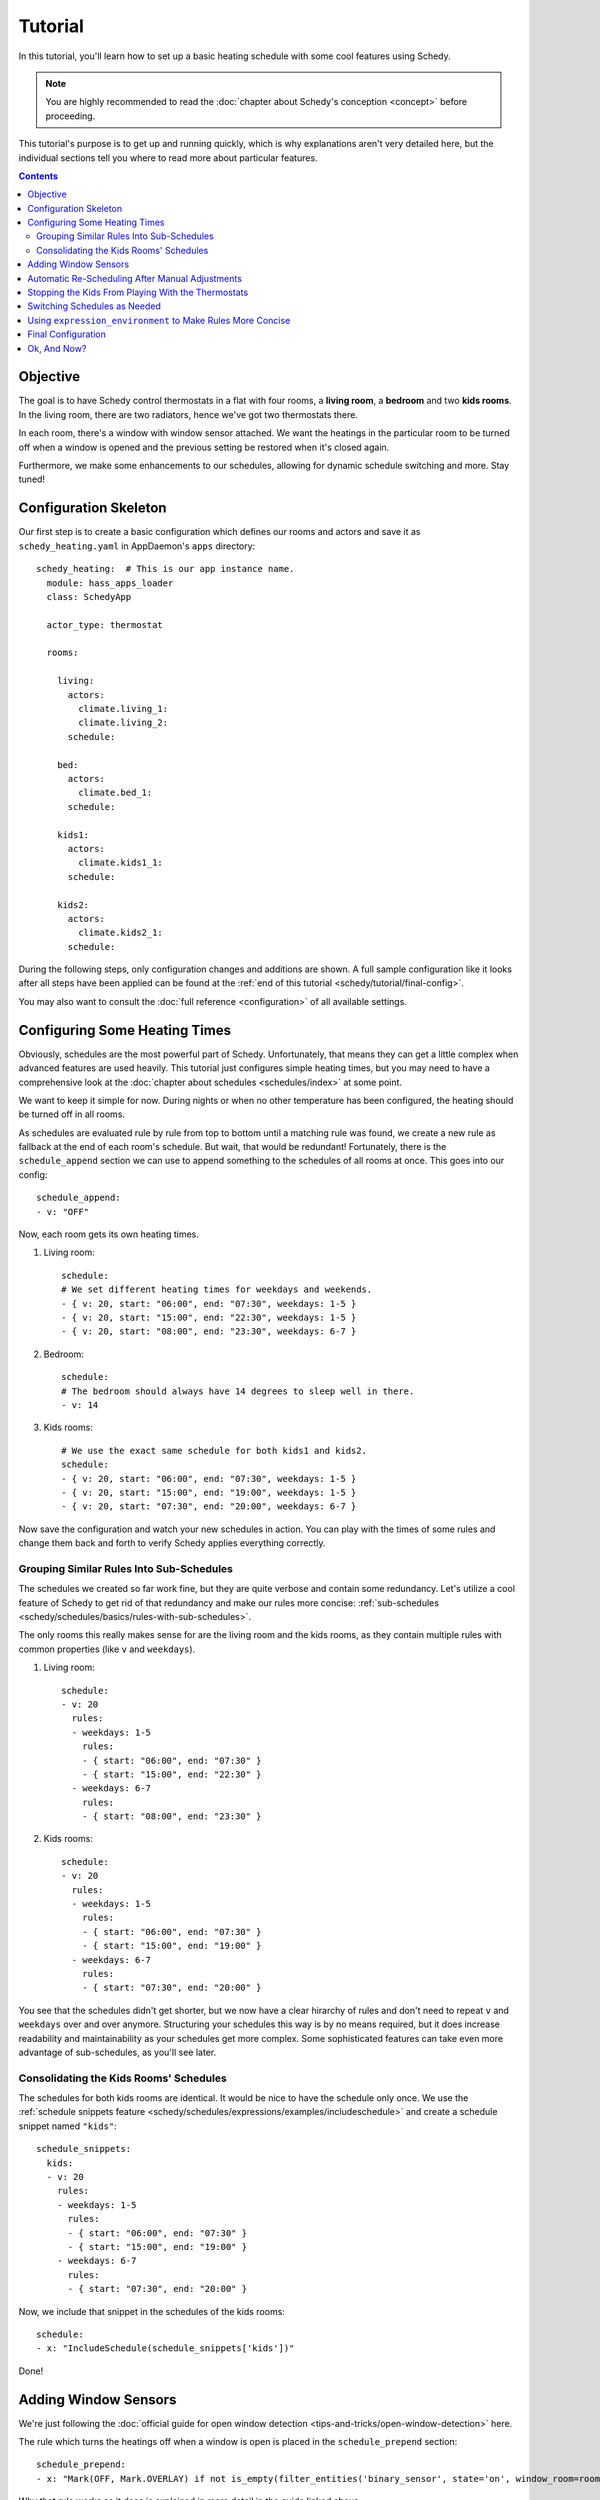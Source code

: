 Tutorial
========

In this tutorial, you'll learn how to set up a basic heating schedule with some cool
features using Schedy.

.. note::

   You are highly recommended to read the :doc:`chapter about Schedy's conception
   <concept>` before proceeding.

This tutorial's purpose is to get up and running quickly, which is why explanations
aren't very detailed here, but the individual sections tell you where to read more
about particular features.

.. contents::


Objective
---------

The goal is to have Schedy control thermostats in a flat with four rooms, a **living
room**, a **bedroom** and two **kids rooms**. In the living room, there are two
radiators, hence we've got two thermostats there.

In each room, there's a window with window sensor attached. We want the heatings
in the particular room to be turned off when a window is opened and the previous
setting be restored when it's closed again.

Furthermore, we make some enhancements to our schedules, allowing for dynamic schedule
switching and more. Stay tuned!


Configuration Skeleton
----------------------

Our first step is to create a basic configuration which defines our rooms and actors
and save it as ``schedy_heating.yaml`` in AppDaemon's ``apps`` directory::

    schedy_heating:  # This is our app instance name.
      module: hass_apps_loader
      class: SchedyApp

      actor_type: thermostat

      rooms:

        living:
          actors:
            climate.living_1:
            climate.living_2:
          schedule:

        bed:
          actors:
            climate.bed_1:
          schedule:

        kids1:
          actors:
            climate.kids1_1:
          schedule:

        kids2:
          actors:
            climate.kids2_1:
          schedule:

During the following steps, only configuration changes and additions are shown. A
full sample configuration like it looks after all steps have been applied can be
found at the :ref:`end of this tutorial <schedy/tutorial/final-config>`.

You may also want to consult the :doc:`full reference <configuration>` of all
available settings.


Configuring Some Heating Times
------------------------------

Obviously, schedules are the most powerful part of Schedy. Unfortunately, that means
they can get a little complex when advanced features are used heavily. This tutorial
just configures simple heating times, but you may need to have a comprehensive look
at the :doc:`chapter about schedules <schedules/index>` at some point.

We want to keep it simple for now. During nights or when no other temperature has
been configured, the heating should be turned off in all rooms.

As schedules are evaluated rule by rule from top to bottom until a matching rule was
found, we create a new rule as fallback at the end of each room's schedule. But wait,
that would be redundant! Fortunately, there is the ``schedule_append`` section we
can use to append something to the schedules of all rooms at once. This goes into
our config::

    schedule_append:
    - v: "OFF"

Now, each room gets its own heating times.

1. Living room::

       schedule:
       # We set different heating times for weekdays and weekends.
       - { v: 20, start: "06:00", end: "07:30", weekdays: 1-5 }
       - { v: 20, start: "15:00", end: "22:30", weekdays: 1-5 }
       - { v: 20, start: "08:00", end: "23:30", weekdays: 6-7 }

2. Bedroom::

       schedule:
       # The bedroom should always have 14 degrees to sleep well in there.
       - v: 14

3. Kids rooms::

       # We use the exact same schedule for both kids1 and kids2.
       schedule:
       - { v: 20, start: "06:00", end: "07:30", weekdays: 1-5 }
       - { v: 20, start: "15:00", end: "19:00", weekdays: 1-5 }
       - { v: 20, start: "07:30", end: "20:00", weekdays: 6-7 }

Now save the configuration and watch your new schedules in action. You can play
with the times of some rules and change them back and forth to verify Schedy applies
everything correctly.


Grouping Similar Rules Into Sub-Schedules
~~~~~~~~~~~~~~~~~~~~~~~~~~~~~~~~~~~~~~~~~

The schedules we created so far work fine, but they are quite verbose and
contain some redundancy. Let's utilize a cool feature of Schedy to get rid
of that redundancy and make our rules more concise: :ref:`sub-schedules
<schedy/schedules/basics/rules-with-sub-schedules>`.

The only rooms this really makes sense for are the living room and the kids rooms,
as they contain multiple rules with common properties (like ``v`` and ``weekdays``).

1. Living room::

       schedule:
       - v: 20
         rules:
         - weekdays: 1-5
           rules:
           - { start: "06:00", end: "07:30" }
           - { start: "15:00", end: "22:30" }
         - weekdays: 6-7
           rules:
           - { start: "08:00", end: "23:30" }

2. Kids rooms::

       schedule:
       - v: 20
         rules:
         - weekdays: 1-5
           rules:
           - { start: "06:00", end: "07:30" }
           - { start: "15:00", end: "19:00" }
         - weekdays: 6-7
           rules:
           - { start: "07:30", end: "20:00" }

You see that the schedules didn't get shorter, but we now have a clear
hirarchy of rules and don't need to repeat ``v`` and ``weekdays`` over and over
anymore. Structuring your schedules this way is by no means required, but it does
increase readability and maintainability as your schedules get more complex. Some
sophisticated features can take even more advantage of sub-schedules, as you'll
see later.


Consolidating the Kids Rooms' Schedules
~~~~~~~~~~~~~~~~~~~~~~~~~~~~~~~~~~~~~~~

The schedules for both kids rooms are identical. It would be nice to
have the schedule only once. We use the :ref:`schedule snippets feature
<schedy/schedules/expressions/examples/includeschedule>` and create a schedule
snippet named ``"kids"``::

    schedule_snippets:
      kids:
      - v: 20
        rules:
        - weekdays: 1-5
          rules:
          - { start: "06:00", end: "07:30" }
          - { start: "15:00", end: "19:00" }
        - weekdays: 6-7
          rules:
          - { start: "07:30", end: "20:00" }

Now, we include that snippet in the schedules of the kids rooms::

    schedule:
    - x: "IncludeSchedule(schedule_snippets['kids'])"

Done!


Adding Window Sensors
---------------------

We're just following the :doc:`official guide for open window detection
<tips-and-tricks/open-window-detection>` here.

The rule which turns the heatings off when a window is open is placed in the
``schedule_prepend`` section::

    schedule_prepend:
    - x: "Mark(OFF, Mark.OVERLAY) if not is_empty(filter_entities('binary_sensor', state='on', window_room=room_name))"

Why that rule works as it does is explained in more detail in the guide linked above.

We now map our sensors to the rooms they belong to with help of ``customize.yaml``::

    binary_sensor.living_window_1:
      window_room: living
    binary_sensor.bed_window_1:
      window_room: bed
    binary_sensor.kids1_window_1:
      window_room: kids1
    binary_sensor.kids2_window_1:
      window_room: kids2

Adding more than one sensor per room would be very simple, as you can see.

Finally, we tell Schedy to re-evaluate the room's schedule when a sensor changes its
state. For that, we just add them to the ``watched_entities`` lists of the particular
rooms. Here is an example for ``living``, the others are analogous::

    watched_entities:
    - binary_sensor.living_window_1


Automatic Re-Scheduling After Manual Adjustments
------------------------------------------------

It would be cool to be able to change the temperature in a room unplanned and have
Schedy apply the regular schedule again after some period of time. For this purpose,
there is the ``rescheduling_delay`` setting that can be set per room.

Let's enable it in living room and bedroom and set it to two hours (120 minutes)::

    living:
      rescheduling_delay: 120
      # ...

    bed:
      rescheduling_delay: 120
      # ...


Stopping the Kids From Playing With the Thermostats
---------------------------------------------------

Our kids are still young and hit every button they can reach. Why not fix the
temperature in the kids rooms to what is dictated by the schedule? We disable
``allow_manual_changes`` and Schedy will revert any manual change as soon as it's
performed::

    kids1:
      allow_manual_changes: false
      # ...

    kids2:
      allow_manual_changes: false
      # ...


Switching Schedules as Needed
-----------------------------

Wouldnt it be nice to be able to switch the schedules when, for instance, we have
holidays and are home over the day? Nothing simpler than that with Schedy.

We add an ``input_select`` in Home Assistant::

    input_select:
      heating_mode:
        name: Heating Mode
        options:
        - Normal
        - Parents Home
        - All Home

Then, we adapt the schedules accordingly. The pattern we follow is :ref:`this one
<schedy/schedules/expressions/examples/conditional-sub-schedules>`, should you need
help understanding what's going on here..

1. Living room::

       schedule:
       - v: 20
         rules:
         - weekdays: 1-5
           rules:
           - rules:
             - x: "Skip() if state('input_select.heating_mode') == 'Normal' else Break()"
             - { start: "06:00", end: "07:30" }
             - { start: "15:00", end: "22:30" }
           - rules:
             - x: "Skip() if state('input_select.heating_mode') != 'Normal' else Break()"
             - { start: "08:00", end: "23:30" }
         - weekdays: 6-7
           rules:
           - { start: "08:00", end: "23:30" }

2. Kids rooms::

       schedule_snippets:
         kids:
         - v: 20
           rules:
           - weekdays: 1-5
             rules:
             - rules:
               - x: "Skip() if state('input_select.heating_mode') != 'All Home' else Break()"
               - { start: "06:00", end: "07:30" }
               - { start: "15:00", end: "19:00" }
             - rules:
               - x: "Skip() if state('input_select.heating_mode') == 'All Home' else Break()"
               - { start: "07:30", end: "20:00" }
           - weekdays: 6-7
             rules:
             - { start: "07:30", end: "20:00" }

Don't forget to add ``input_select.heating_mode`` to the list of entities watched
for state changes. Instead of adding it to all three concerned rooms, we simply add
it to the global list and have it count for all rooms::

    watched_entities:
    - input_select.heating_mode


Using ``expression_environment`` to Make Rules More Concise
-----------------------------------------------------------

We've got four schedule rules with expressions that all use
``state('input_select.heating_mode')`` to query the heating mode currently selected
from Home Assistant. This is quite repetitive and makes the rules long and unwieldy.

There is the ``expression_environment`` setting, which allows us to built custom Python
objects we can then use in all our rule expressions. We utilize this functionality
and create a new function, ``heating_mode()``::

    expression_environment: |
      def heating_mode():
          return state("input_select.heating_mode")

The individual rules then change to something like::

    - x: "Skip() if heating_mode() == 'All Home' else Break()"

The remaining ones are left to do for you.


.. _schedy/tutorial/final-config:

Final Configuration
-------------------

Here is the final outcome of our work as a full Schedy configuration.

::

    schedy_heating:  # This is our app instance name.
      module: hass_apps_loader
      class: SchedyApp

      actor_type: thermostat

      expression_environment: |
        def heating_mode():
            return state("input_select.heating_mode")

      schedule_snippets:
        kids:
        - v: 20
          rules:
          - weekdays: 1-5
            rules:
            - rules:
              - x: "Skip() if heating_mode() != 'All Home' else Break()"
              - { start: "06:00", end: "07:30" }
              - { start: "15:00", end: "19:00" }
            - rules:
              - x: "Skip() if heating_mode() == 'All Home' else Break()"
              - { start: "07:30", end: "20:00" }
          - weekdays: 6-7
            rules:
            - { start: "07:30", end: "20:00" }

      watched_entities:
      - input_select.heating_mode

      schedule_prepend:
      - x: "Mark(OFF, Mark.OVERLAY) if not is_empty(filter_entities('binary_sensor', state='on', window_room=room_name))"

      schedule_append:
      - v: "OFF"

      rooms:

        living:
          rescheduling_delay: 120
          actors:
            climate.living_1:
            climate.living_2:
          watched_entities:
          - binary_sensor.living_window_1
          schedule:
          - v: 20
            rules:
            - weekdays: 1-5
              rules:
              - rules:
                - x: "Skip() if heating_mode() == 'Normal' else Break()"
                - { start: "06:00", end: "07:30" }
                - { start: "15:00", end: "22:30" }
              - rules:
                - x: "Skip() if heating_mode() != 'Normal' else Break()"
                - { start: "08:00", end: "23:30" }
            - weekdays: 6-7
              rules:
              - { start: "08:00", end: "23:30" }

        bed:
          rescheduling_delay: 120
          actors:
            climate.bed_1:
          watched_entities:
          - binary_sensor.bed_window_1
          schedule:

        kids1:
          allow_manual_changes: false
          actors:
            climate.kids1_1:
          watched_entities:
          - binary_sensor.kids1_window_1
          schedule:
          - x: "IncludeSchedule(schedule_snippets['kids'])"

        kids2:
          allow_manual_changes: false
          actors:
            climate.kids2_1:
          watched_entities:
          - binary_sensor.kids2_window_1
          schedule:
          - x: "IncludeSchedule(schedule_snippets['kids'])"

And the Home Assistant part::

    customize:
      binary_sensor.living_window_1:
        window_room: living
      binary_sensor.bed_window_1:
        window_room: bed
      binary_sensor.kids1_window_1:
        window_room: kids1
      binary_sensor.kids2_window_1:
        window_room: kids2

    input_select:
      heating_mode:
        name: Heating Mode
        options:
        - Normal
        - Parents Home
        - All Home


Ok, And Now?
------------

Enjoy your new, powerful schedules! Consult the following chapters for more detailed
information on :doc:`creating advanced rules <schedules/index>`, :doc:`supported
actor types <actors/index>`, :doc:`events <events>` and :doc:`statistics collection
<statistics/index>`. The :doc:`tips-and-tricks/index` chapter may give you some more
inspiration after all.
